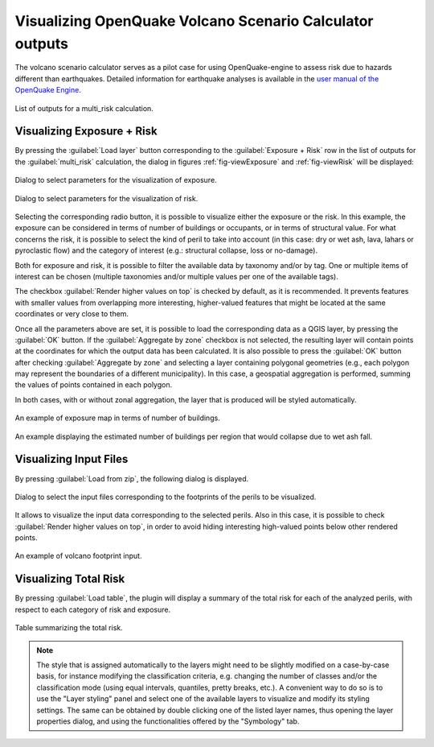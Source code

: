 .. _chap-crave:

*********************************************************
Visualizing OpenQuake Volcano Scenario Calculator outputs 
*********************************************************

The volcano scenario calculator serves as a pilot case for using
OpenQuake-engine to assess risk due to hazards different than earthquakes.
Detailed information for earthquake analyses is available in the
`user manual of the OpenQuake Engine <https://docs.openquake.org/oq-engine/stable/>`_.

.. _fig-craveListOutputs:

.. figure:: images/craveListOutputs.png
    :align: center
    :width: 90%

    List of outputs for a multi_risk calculation.

Visualizing Exposure + Risk 
===========================

By pressing the :guilabel:`Load layer` button corresponding to the
:guilabel:`Exposure + Risk` row in the list of outputs for the :guilabel:`multi_risk`
calculation, the dialog in figures :ref:`fig-viewExposure` and :ref:`fig-viewRisk`
will be displayed:

.. _fig-viewExposure:

.. figure:: images/viewExposure.png
    :align: center
    :scale: 60%

    Dialog to select parameters for the visualization of exposure.
    
.. _fig-viewRisk:

.. figure:: images/viewRisk.png
    :align: center
    :scale: 60%

    Dialog to select parameters for the visualization of risk.

Selecting the corresponding radio button, it is possible to visualize either
the exposure or the risk. In
this example, the exposure can be considered in terms of number of buildings or
occupants, or in terms of structural value. For what concerns the risk, it is
possible to select the kind of peril to take into account (in this case: dry or
wet ash, lava, lahars or pyroclastic flow) and the category of interest (e.g.:
structural collapse, loss or no-damage).

Both for exposure and risk, it is possible to filter the available data by
taxonomy and/or by tag. One or multiple items of interest can be chosen
(multiple taxonomies and/or multiple values per one of the available tags).

The checkbox :guilabel:`Render higher values on top` is checked by default, as it is
recommended. It prevents features with smaller values from overlapping more
interesting, higher-valued features that might be located at the same
coordinates or very close to them.

Once all the parameters above are set, it is possible to load the corresponding
data as a QGIS layer, by pressing the :guilabel:`OK` button. If the :guilabel:`Aggregate by zone`
checkbox is not selected, the resulting layer will contain points at the
coordinates for which the output data has been calculated. It is also possible
to press the :guilabel:`OK` button after checking :guilabel:`Aggregate by zone` and selecting a
layer containing polygonal geometries (e.g., each polygon may represent the
boundaries of a different municipality). In this case, a geospatial aggregation
is performed, summing the values of points contained in each polygon.

In both cases, with or without zonal aggregation, the layer that is produced
will be styled automatically.

.. figure:: images/mapExposure.png
    :align: center
    :width: 90%

    An example of exposure map in terms of number of buildings.

.. figure:: images/mapAggregated.png
    :align: center
    :width: 90%

    An example displaying the estimated number of buildings per region that would collapse due to wet ash fall.


Visualizing Input Files
=======================

By pressing :guilabel:`Load from zip`, the following dialog is displayed.

.. figure:: images/loadPeril.png
    :align: center
    :scale: 60%

    Dialog to select the input files corresponding to the footprints of the perils to be visualized. 

It allows to visualize the input data corresponding to the selected perils.
Also in this case, it is possible to check :guilabel:`Render higher values on top`, in
order to avoid hiding interesting high-valued points below other rendered
points.

.. figure:: images/mapCraveInputs.png
    :align: center
    :width: 90%

    An example of volcano footprint input.


Visualizing Total Risk
======================

By pressing :guilabel:`Load table`, the plugin will display a summary of the
total risk for each of the analyzed perils, with respect to each category of
risk and exposure.

.. figure:: images/totalRisk.png
    :align: center
    :scale: 60%

    Table summarizing the total risk.

.. note::
   The style that is assigned automatically to the layers might need to be
   slightly modified on a case-by-case basis, for instance modifying the
   classification criteria, e.g. changing the number of classes and/or the
   classification mode (using equal intervals, quantiles, pretty breaks, etc.). A
   convenient way to do so is to use the "Layer styling" panel and select one of
   the available layers to visualize and modify its styling settings. The same can
   be obtained by double clicking one of the listed layer names, thus opening the
   layer properties dialog, and using the functionalities offered by the
   "Symbology" tab.
